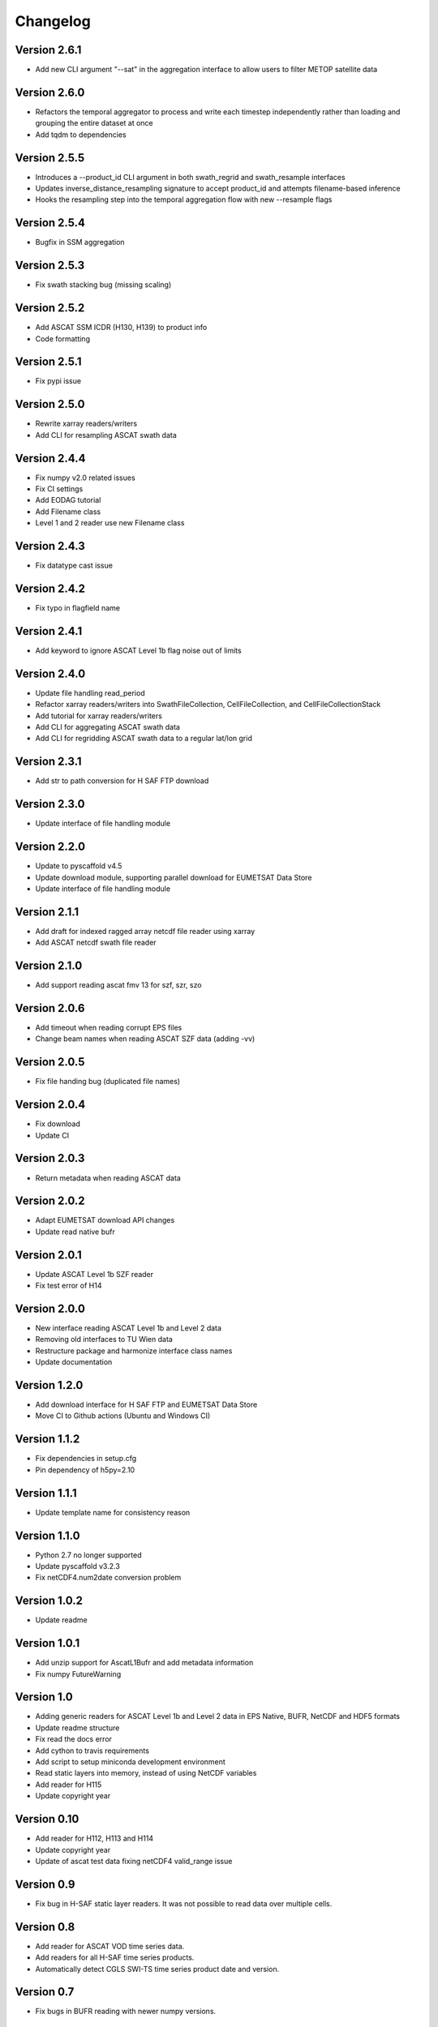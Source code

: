 =========
Changelog
=========

Version 2.6.1
=============

- Add new CLI argument "--sat" in the aggregation interface to allow users to filter METOP satellite data

Version 2.6.0
=============

- Refactors the temporal aggregator to process and write each timestep
  independently rather than loading and grouping the entire dataset at once
- Add tqdm to dependencies

Version 2.5.5
=============

- Introduces a --product_id CLI argument in both swath_regrid and swath_resample interfaces
- Updates inverse_distance_resampling signature to accept product_id and attempts filename-based inference
- Hooks the resampling step into the temporal aggregation flow with new --resample flags

Version 2.5.4
=============

- Bugfix in SSM aggregation

Version 2.5.3
=============

- Fix swath stacking bug (missing scaling)

Version 2.5.2
=============

- Add ASCAT SSM ICDR (H130, H139) to product info
- Code formatting

Version 2.5.1
=============

- Fix pypi issue

Version 2.5.0
=============

- Rewrite xarray readers/writers
- Add CLI for resampling ASCAT swath data

Version 2.4.4
=============

- Fix numpy v2.0 related issues
- Fix CI settings
- Add EODAG tutorial
- Add Filename class
- Level 1 and 2 reader use new Filename class

Version 2.4.3
=============

- Fix datatype cast issue

Version 2.4.2
=============

- Fix typo in flagfield name

Version 2.4.1
=============

- Add keyword to ignore ASCAT Level 1b flag noise out of limits

Version 2.4.0
=============

- Update file handling read_period
- Refactor xarray readers/writers into SwathFileCollection, CellFileCollection,
  and CellFileCollectionStack
- Add tutorial for xarray readers/writers
- Add CLI for aggregating ASCAT swath data
- Add CLI for regridding ASCAT swath data to a regular lat/lon grid

Version 2.3.1
=============

- Add str to path conversion for H SAF FTP download

Version 2.3.0
=============

- Update interface of file handling module

Version 2.2.0
=============

- Update to pyscaffold v4.5
- Update download module, supporting parallel download for EUMETSAT Data Store
- Update interface of file handling module

Version 2.1.1
=============

- Add draft for indexed ragged array netcdf file reader using xarray
- Add ASCAT netcdf swath file reader

Version 2.1.0
=============

- Add support reading ascat fmv 13 for szf, szr, szo

Version 2.0.6
=============

- Add timeout when reading corrupt EPS files
- Change beam names when reading ASCAT SZF data (adding -vv)

Version 2.0.5
=============

- Fix file handing bug (duplicated file names)

Version 2.0.4
=============

- Fix download
- Update CI

Version 2.0.3
=============

- Return metadata when reading ASCAT data

Version 2.0.2
=============

- Adapt EUMETSAT download API changes
- Update read native bufr

Version 2.0.1
=============

- Update ASCAT Level 1b SZF reader
- Fix test error of H14

Version 2.0.0
=============

- New interface reading ASCAT Level 1b and Level 2 data
- Removing old interfaces to TU Wien data
- Restructure package and harmonize interface class names
- Update documentation

Version 1.2.0
=============

- Add download interface for H SAF FTP and EUMETSAT Data Store
- Move CI to Github actions (Ubuntu and Windows CI)

Version 1.1.2
=============

- Fix dependencies in setup.cfg
- Pin dependency of h5py=2.10

Version 1.1.1
=============

- Update template name for consistency reason

Version 1.1.0
=============

- Python 2.7 no longer supported
- Update pyscaffold v3.2.3
- Fix netCDF4.num2date conversion problem

Version 1.0.2
=============

- Update readme

Version 1.0.1
=============

- Add unzip support for AscatL1Bufr and add metadata information
- Fix numpy FutureWarning

Version 1.0
===========

- Adding generic readers for ASCAT Level 1b and Level 2 data in EPS Native, BUFR, NetCDF and HDF5 formats
- Update readme structure
- Fix read the docs error
- Add cython to travis requirements
- Add script to setup miniconda development environment
- Read static layers into memory, instead of using NetCDF variables
- Add reader for H115
- Update copyright year

Version 0.10
============

- Add reader for H112, H113 and H114
- Update copyright year
- Update of ascat test data fixing netCDF4 valid_range issue

Version 0.9
===========

- Fix bug in H-SAF static layer readers. It was not possible to read data over
  multiple cells.

Version 0.8
===========

- Add reader for ASCAT VOD time series data.
- Add readers for all H-SAF time series products.
- Automatically detect CGLS SWI-TS time series product date and version.

Version 0.7
===========

- Fix bugs in BUFR reading with newer numpy versions.

Version 0.6
===========

- Fix bug when reading CGLS SWI QFLAG values.
- Add chunked half-orbit readers for the three minute PDU BUFR files.

Version 0.5
===========

- Include resample interface for Level 2 BUFR data.

Version 0.4
===========

- Restructure ASCAT swath readers and add support for NetCDF, BUFR and BUFR PDU
  files from EUMETSAT.
- Fix read_ts function of CGLS SWI_TS reader.

Version 0.3
===========

- Add reader for Copernicus Global Land SWI_TS products.

Version 0.2
===========

- Fix pygrib support for pygrib 2.x for H14 products.
- Internal changes. Readers now based on pynetCF and pygeobase.

Version 0.1
===========

- Initial version with readers migrated from the pytesmo package.
